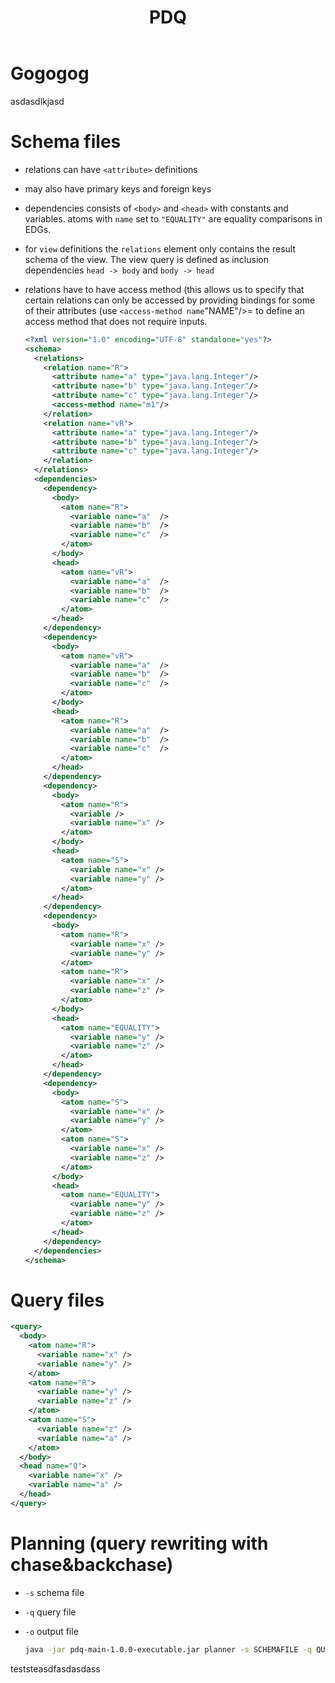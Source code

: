 #+TITLE: PDQ

* Gogogog

  asdasdlkjasd

* Schema files
- relations can have =<attribute>= definitions
- may also have primary keys and foreign keys
- dependencies consists of =<body>= and =<head>= with constants and variables. atoms with =name= set to ="EQUALITY"= are equality comparisons in EDGs.
- for =view= definitions the =relations= element only contains the result schema of the view. The view query is defined as inclusion dependencies =head -> body= and =body -> head=
- relations have to have access method (this allows us to specify that certain relations can only be accessed by providing bindings for some of their attributes (use =<access-method name="NAME"/>= to define an access method that does not require inputs.

  #+begin_src xml
<?xml version="1.0" encoding="UTF-8" standalone="yes"?>
<schema>
  <relations>
    <relation name="R">
      <attribute name="a" type="java.lang.Integer"/>
      <attribute name="b" type="java.lang.Integer"/>
      <attribute name="c" type="java.lang.Integer"/>
      <access-method name="m1"/>
    </relation>
    <relation name="vR">
      <attribute name="a" type="java.lang.Integer"/>
      <attribute name="b" type="java.lang.Integer"/>
      <attribute name="c" type="java.lang.Integer"/>
    </relation>
  </relations>
  <dependencies>
    <dependency>
      <body>
        <atom name="R">
          <variable name="a"  />
          <variable name="b"  />
          <variable name="c"  />
        </atom>
      </body>
      <head>
        <atom name="vR">
          <variable name="a"  />
          <variable name="b"  />
          <variable name="c"  />
        </atom>
      </head>
    </dependency>
    <dependency>
      <body>
        <atom name="vR">
          <variable name="a"  />
          <variable name="b"  />
          <variable name="c"  />
        </atom>
      </body>
      <head>
        <atom name="R">
          <variable name="a"  />
          <variable name="b"  />
          <variable name="c"  />
        </atom>
      </head>
    </dependency>
    <dependency>
	  <body>
	    <atom name="R">
		  <variable />
		  <variable name="x" />
	    </atom>
	  </body>
	  <head>
	    <atom name="S">
          <variable name="x" />
		  <variable name="y" />
	    </atom>
	  </head>
    </dependency>
    <dependency>
	  <body>
	    <atom name="R">
		  <variable name="x" />
		  <variable name="y" />
	    </atom>
	    <atom name="R">
		  <variable name="x" />
		  <variable name="z" />
	    </atom>
	  </body>
	  <head>
	    <atom name="EQUALITY">
		  <variable name="y" />
		  <variable name="z" />
	    </atom>
	  </head>
    </dependency>
    <dependency>
	  <body>
	    <atom name="S">
		  <variable name="x" />
		  <variable name="y" />
	    </atom>
	    <atom name="S">
		  <variable name="x" />
		  <variable name="z" />
	    </atom>
	  </body>
	  <head>
	    <atom name="EQUALITY">
		  <variable name="y" />
		  <variable name="z" />
	    </atom>
	  </head>
    </dependency>
  </dependencies>
</schema>
  #+end_src
* Query files
#+begin_src xml
<query>
  <body>
	<atom name="R">
	  <variable name="x" />
	  <variable name="y" />
	</atom>
	<atom name="R">
	  <variable name="y" />
	  <variable name="z" />
	</atom>
	<atom name="S">
	  <variable name="z" />
	  <variable name="a" />
	</atom>
  </body>
  <head name="Q">
	<variable name="x" />
	<variable name="a" />
  </head>
</query>
#+end_src
* Planning (query rewriting with chase&backchase)
- =-s= schema file
- =-q= query file
- =-o= output file
  #+begin_src sh
java -jar pdq-main-1.0.0-executable.jar planner -s SCHEMAFILE -q QUERYFILE -o PLAN
  #+end_src


teststeasdfasdasdass
